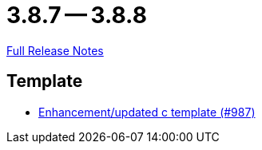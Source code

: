 = 3.8.7 -- 3.8.8

link:https://github.com/ls1intum/Artemis/releases/tag/3.8.8[Full Release Notes]

== Template

* link:https://www.github.com/ls1intum/Artemis/commit/df8cb12e0d20585527b2f7c2baada5f708738052[Enhancement/updated c template (#987)]


